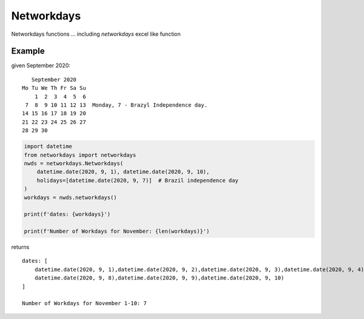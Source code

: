 
***********
Networkdays
***********



Networkdays functions ...  including `networkdays` excel like function



Example
=======


given September 2020::

       September 2020
    Mo Tu We Th Fr Sa Su
        1  2  3  4  5  6
     7  8  9 10 11 12 13  Monday, 7 - Brazyl Independence day.
    14 15 16 17 18 19 20
    21 22 23 24 25 26 27
    28 29 30


.. code-block:: python

    import datetime
    from networkdays import networkdays
    nwds = networkdays.Networkdays(
        datetime.date(2020, 9, 1), datetime.date(2020, 9, 10),
        holidays=[datetime.date(2020, 9, 7)]  # Brazil independence day
    )
    workdays = nwds.networkdays()

    print(f'dates: {workdays}')

    print(f'Number of Workdays for November: {len(workdays)}')

returns ::

    dates: [
        datetime.date(2020, 9, 1),datetime.date(2020, 9, 2),datetime.date(2020, 9, 3),datetime.date(2020, 9, 4),
        datetime.date(2020, 9, 8),datetime.date(2020, 9, 9),datetime.date(2020, 9, 10)
    ]

    Number of Workdays for November 1-10: 7

